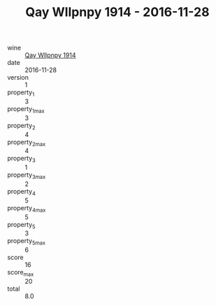 :PROPERTIES:
:ID:                     539c826b-0a7a-4902-bb31-2d5a255e4028
:END:
#+TITLE: Qay Wllpnpy 1914 - 2016-11-28

- wine :: [[id:cfc7019e-bf99-40c5-9eef-036931b0b6f5][Qay Wllpnpy 1914]]
- date :: 2016-11-28
- version :: 1
- property_1 :: 3
- property_1_max :: 3
- property_2 :: 4
- property_2_max :: 4
- property_3 :: 1
- property_3_max :: 2
- property_4 :: 5
- property_4_max :: 5
- property_5 :: 3
- property_5_max :: 6
- score :: 16
- score_max :: 20
- total :: 8.0


